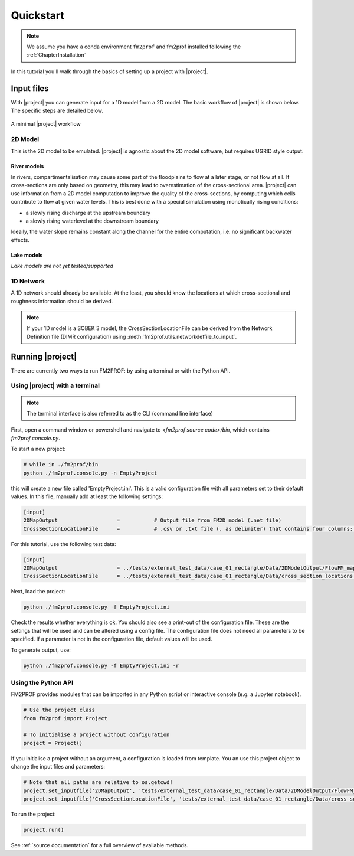 Quickstart 
====================


.. note::
    We assume you have a conda environment ``fm2prof`` and fm2prof installed following the :ref:`ChapterInstallation`

In this tutorial you'll walk through the basics of setting up a project with |project|. 


Input files
^^^^^^^^^^^^^^^^^^^^^^^^^^^^^^^^^^^^^^^^^^^^^

With |project| you can generate input for a 1D model from a 2D model. The basic workflow of |project| is shown below. The specific steps are detailed below. 

.. figure:: ../figures/basic_workflow.png
    :align: center
    :alt: alternate text
    :figclass: align-center

    A minimal |project| workflow



2D Model
~~~~~~~~~~~~~~~


This is the 2D model to be emulated. |project| is agnostic about the 2D model software, but requires UGRID style output. 


River models
............

In rivers, compartimentalisation may cause some part of the floodplains to flow at a later stage, or not flow at all. If cross-sections are only based on geometry, this may lead to overestimation of the cross-sectional area. |project| can use information from a 2D model computation to improve the quality of the cross-sections, by computing which cells contribute to flow at given water levels. This is best done with a special simulation using monotically rising conditions:

* a slowly rising discharge at the upstream boundary
* a slowly rising waterlevel at the downstream boundary

Ideally, the water slope remains constant along the channel for the entire computation, i.e. no significant backwater effects. 

Lake models
............

*Lake models are not yet tested/supported* 


1D Network
~~~~~~~~~~~~~~~~

A 1D network should already be available. At the least, you should know the locations at which cross-sectional and roughness information should be derived.

.. note::
    If your 1D model is a SOBEK 3 model, the CrossSectionLocationFile can be derived from the Network Definition file (DIMR configuration) using :meth:`fm2prof.utils.networkdeffile_to_input`.


Running |project|
^^^^^^^^^^^^^^^^^
There are currently two ways to run FM2PROF: by using a terminal or with the Python API. 


Using |project| with a terminal
~~~~~~~~~~~~~~~~~~~~~~~~~~~~~~~~
.. note::
    The terminal interface is also referred to as the CLI (command line interface)

First, open a command window or powershell and navigate to `<fm2prof source code>/bin`, which contains `fm2prof.console.py`. 

To start a new project:

.. code-block:: bash
    
    # while in ./fm2prof/bin
    python ./fm2prof.console.py -n EmptyProject

this will create a new file called 'EmptyProject.ini'. This is a valid configuration file with all parameters set to their default values. In this file, manually add at least the following settings: 

.. code-block:: text
    
    [input]
    2DMapOutput                   =           # Output file from FM2D model (.net file)
    CrossSectionLocationFile      =           # .csv or .txt file (, as delimiter) that contains four columns: X_coordinate,Y_coordinate,BranchName,Length,Chainage.

For this tutorial, use the following test data:

.. code-block:: text
    
    [input]
    2DMapOutput                   = ../tests/external_test_data/case_01_rectangle/Data/2DModelOutput/FlowFM_map.nc
    CrossSectionLocationFile      = ../tests/external_test_data/case_01_rectangle/Data/cross_section_locations.xyz

Next, load the project:

.. code-block:: bash

    python ./fm2prof.console.py -f EmptyProject.ini

Check the results whether everything is ok. You should also see a print-out of the configuration file. These are the settings that will be used and can be altered using a config file. The configuration file does not need all parameters to be specified. If a parameter is not in the configuration file, default values will be used. 

To generate output, use: 

.. code-block:: bash

    python ./fm2prof.console.py -f EmptyProject.ini -r

Using the Python API
~~~~~~~~~~~~~~~~~~~~~~~~~~~~~~~~
FM2PROF provides modules that can be imported in any Python script or interactive console (e.g. a Jupyter notebook). 

.. code-block:: python
    
    # Use the project class
    from fm2prof import Project

    # To initialise a project without configuration
    project = Project()

If you initialise a project without an argument, a configuration is loaded from template. You an use this project object to change the input files and parameters:

.. code-block:: python
    
    # Note that all paths are relative to os.getcwd!
    project.set_inputfile('2DMapOutput', 'tests/external_test_data/case_01_rectangle/Data/2DModelOutput/FlowFM_map.nc')
    project.set_inputfile('CrossSectionLocationFile', 'tests/external_test_data/case_01_rectangle/Data/cross_section_locations.xyz')

To run the project:

.. code-block:: python
    
    project.run()

See :ref:`source documentation` for a full overview of available methods. 